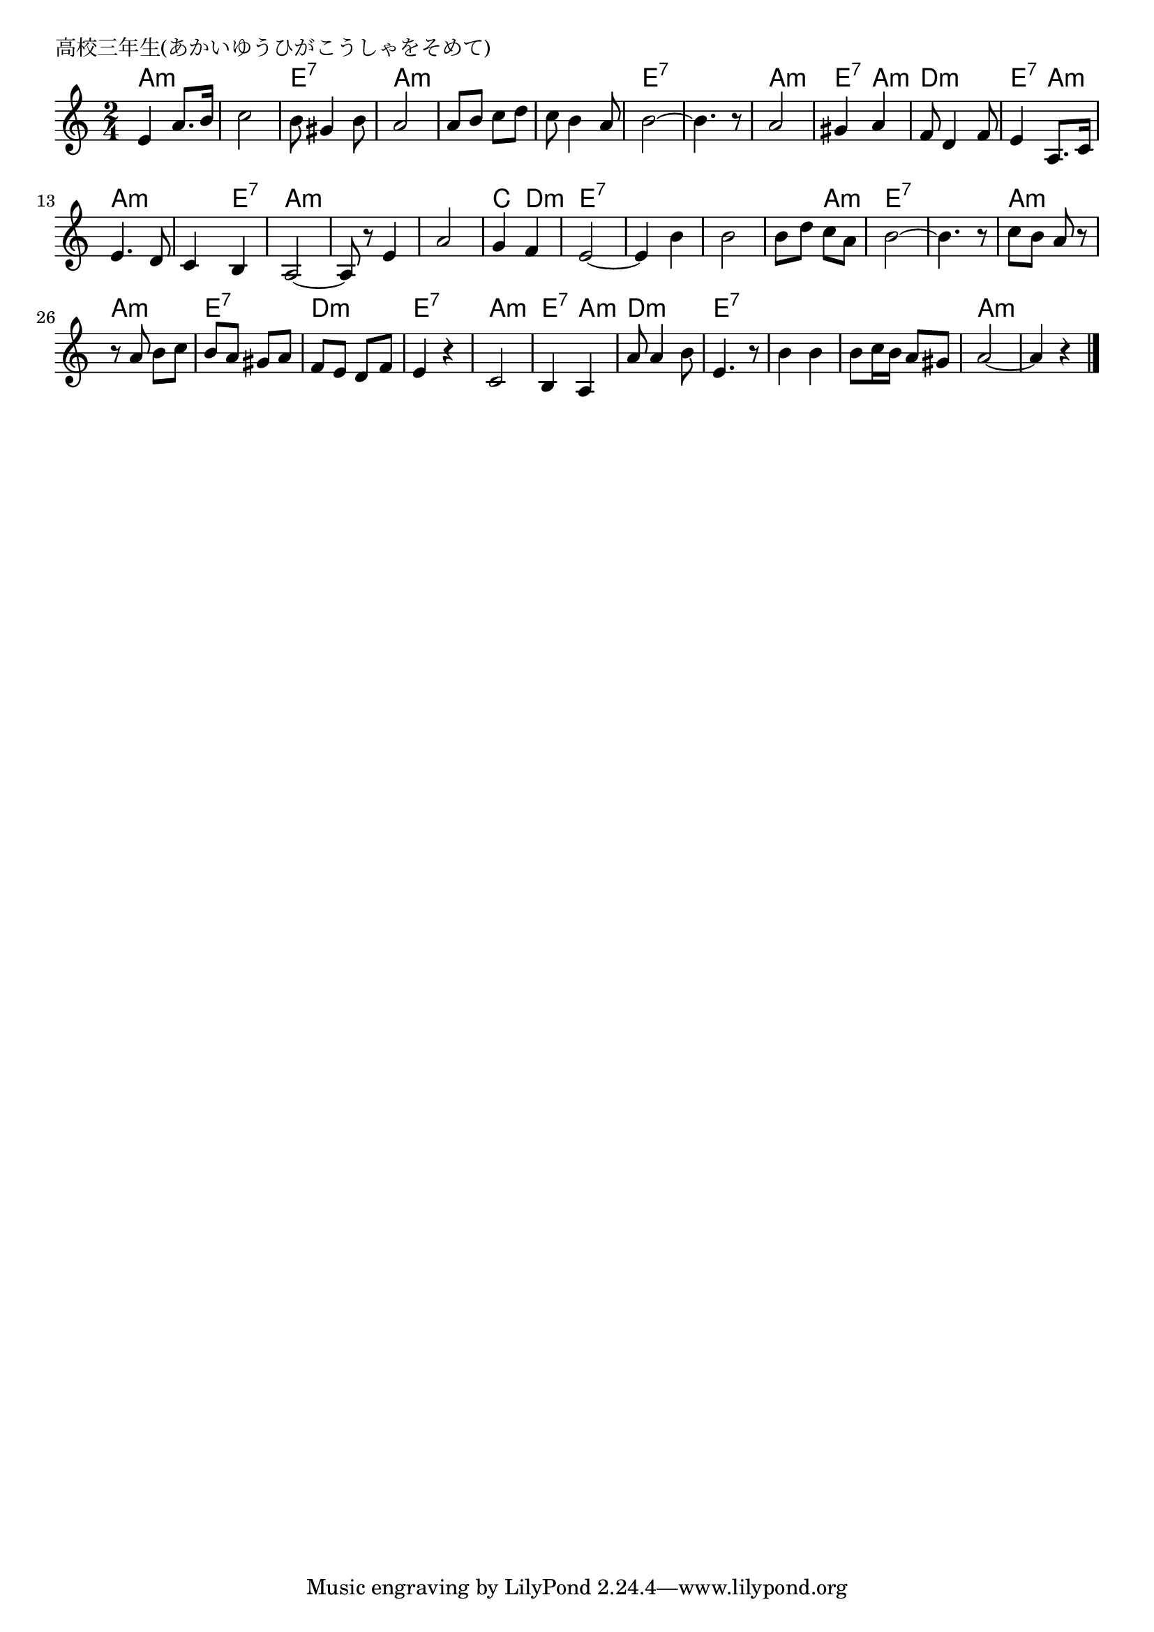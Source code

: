 \version "2.18.2"

%

\header {
piece = "高校三年生(あかいゆうひがこうしゃをそめて)"
}

melody =
\relative c' {
\key a \minor
\time 2/4
\set Score.tempoHideNote = ##t
\tempo 4=100
\numericTimeSignature
%
e4 a8. b16 |
c2 |
b8 gis4 b8 |
a2 |
a8 b c d |
c b4 a8 | % 6
b2~ |
b4. r8 |
a2 |
gis4 a |
f8 d4 f8 |
e4 a,8. c16 |
e4. d8 |
c4 b |
a2~ |
a8 r8 e'4 | % 16
a2 |
g4 f |
e2~ |
e4 b' | % 20
b2 |
b8 d c a |
b2 ~ |
b4. r8 |
c b a r |
r a b c |
b a gis a |
f e d f |
e4 r |
c2 |
b4 a |
a'8 a4 b8 |
e,4. r8 | % 33
b'4 b |
b8 c16 b a8 gis |
a2 ~ |
a4 r 


\bar "|."
}

\score {
<<
\chords {
\set chordChanges=##t
%
a2:m a:m e:7 a:m a:m a:m e:7 e:7 a:m e4:7 a:m
d2:m e4:7 a:m a2:m a4:m e:7 a2:m
a:m a:m c4 d:m e2:7 e:7
e:7 e4:7 a:m e2:7 e:7 a:m
a:m e:7 d:m e:7
a:m e4:7 a:m d2:m e:7
e:7 e:7 a:m a:m


}
\new Staff {\melody}
>>
\layout {
line-width = #190
indent = 0\mm
}
\midi {}

}